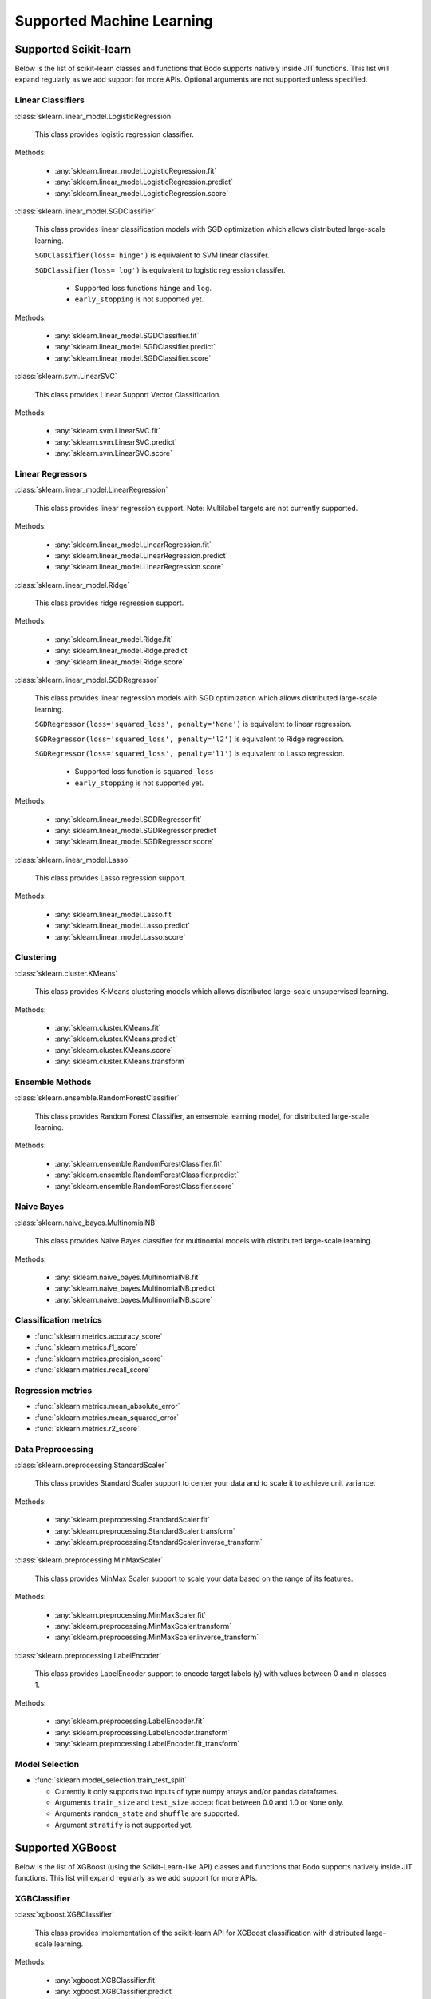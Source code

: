.. _ml:

Supported Machine Learning 
--------------------------

Supported Scikit-learn
~~~~~~~~~~~~~~~~~~~~~~

Below is the list of scikit-learn classes and functions that Bodo supports natively inside JIT functions.
This list will expand regularly as we add support for more APIs.
Optional arguments are not supported unless specified.

Linear Classifiers
******************

:class:`sklearn.linear_model.LogisticRegression`

  This class provides logistic regression classifier.

Methods:

  * :any:`sklearn.linear_model.LogisticRegression.fit`
  * :any:`sklearn.linear_model.LogisticRegression.predict`
  * :any:`sklearn.linear_model.LogisticRegression.score`

:class:`sklearn.linear_model.SGDClassifier`

  This class provides linear classification models with SGD optimization which allows distributed large-scale learning.

  ``SGDClassifier(loss='hinge')`` is equivalent to SVM linear classifer. 

  ``SGDClassifier(loss='log')`` is equivalent to logistic regression classifer. 

    * Supported loss functions ``hinge`` and ``log``.
    * ``early_stopping`` is not supported yet.

Methods:

  * :any:`sklearn.linear_model.SGDClassifier.fit`
  * :any:`sklearn.linear_model.SGDClassifier.predict`
  * :any:`sklearn.linear_model.SGDClassifier.score`

:class:`sklearn.svm.LinearSVC`

  This class provides Linear Support Vector Classification.

Methods:

  * :any:`sklearn.svm.LinearSVC.fit`
  * :any:`sklearn.svm.LinearSVC.predict`
  * :any:`sklearn.svm.LinearSVC.score`

Linear Regressors 
*****************

:class:`sklearn.linear_model.LinearRegression`

  This class provides linear regression support.
  Note: Multilabel targets are not currently supported.

Methods:

  * :any:`sklearn.linear_model.LinearRegression.fit`
  * :any:`sklearn.linear_model.LinearRegression.predict`
  * :any:`sklearn.linear_model.LinearRegression.score`

:class:`sklearn.linear_model.Ridge`

  This class provides ridge regression support.

Methods:

  * :any:`sklearn.linear_model.Ridge.fit`
  * :any:`sklearn.linear_model.Ridge.predict`
  * :any:`sklearn.linear_model.Ridge.score`

:class:`sklearn.linear_model.SGDRegressor`

  This class provides linear regression models with SGD optimization which allows distributed large-scale learning.

  ``SGDRegressor(loss='squared_loss', penalty='None')`` is equivalent to linear regression. 

  ``SGDRegressor(loss='squared_loss', penalty='l2')`` is equivalent to Ridge regression. 

  ``SGDRegressor(loss='squared_loss', penalty='l1')`` is equivalent to Lasso regression. 

    * Supported loss function is ``squared_loss``
    * ``early_stopping`` is not supported yet.

Methods:

  * :any:`sklearn.linear_model.SGDRegressor.fit`
  * :any:`sklearn.linear_model.SGDRegressor.predict`
  * :any:`sklearn.linear_model.SGDRegressor.score`


:class:`sklearn.linear_model.Lasso`

  This class provides Lasso regression support.

Methods:

  * :any:`sklearn.linear_model.Lasso.fit`
  * :any:`sklearn.linear_model.Lasso.predict`
  * :any:`sklearn.linear_model.Lasso.score`

Clustering
**********

:class:`sklearn.cluster.KMeans`

  This class provides K-Means clustering models which allows distributed large-scale unsupervised learning.

Methods:

  * :any:`sklearn.cluster.KMeans.fit`
  * :any:`sklearn.cluster.KMeans.predict`
  * :any:`sklearn.cluster.KMeans.score`
  * :any:`sklearn.cluster.KMeans.transform`

Ensemble Methods
****************

:class:`sklearn.ensemble.RandomForestClassifier`

  This class provides Random Forest Classifier, an ensemble learning model, for distributed large-scale learning.

Methods:

  * :any:`sklearn.ensemble.RandomForestClassifier.fit`
  * :any:`sklearn.ensemble.RandomForestClassifier.predict`
  * :any:`sklearn.ensemble.RandomForestClassifier.score`


Naive Bayes
***********

:class:`sklearn.naive_bayes.MultinomialNB`

  This class provides Naive Bayes classifier for multinomial models with distributed large-scale learning.

Methods:

  * :any:`sklearn.naive_bayes.MultinomialNB.fit`
  * :any:`sklearn.naive_bayes.MultinomialNB.predict`
  * :any:`sklearn.naive_bayes.MultinomialNB.score`

Classification metrics
**********************

* :func:`sklearn.metrics.accuracy_score`
* :func:`sklearn.metrics.f1_score`
* :func:`sklearn.metrics.precision_score`
* :func:`sklearn.metrics.recall_score`


Regression metrics
******************

* :func:`sklearn.metrics.mean_absolute_error`
* :func:`sklearn.metrics.mean_squared_error`
* :func:`sklearn.metrics.r2_score`


Data Preprocessing
******************

:class:`sklearn.preprocessing.StandardScaler`

  This class provides Standard Scaler support to center your data and to scale it to achieve unit variance.

Methods:

  * :any:`sklearn.preprocessing.StandardScaler.fit`
  * :any:`sklearn.preprocessing.StandardScaler.transform`
  * :any:`sklearn.preprocessing.StandardScaler.inverse_transform`

:class:`sklearn.preprocessing.MinMaxScaler`

  This class provides MinMax Scaler support to scale your data based on the range of its features.

Methods:

  * :any:`sklearn.preprocessing.MinMaxScaler.fit`
  * :any:`sklearn.preprocessing.MinMaxScaler.transform`
  * :any:`sklearn.preprocessing.MinMaxScaler.inverse_transform`

:class:`sklearn.preprocessing.LabelEncoder`

  This class provides LabelEncoder support to encode target labels (y) with values between 0 and n-classes-1.

Methods:

  * :any:`sklearn.preprocessing.LabelEncoder.fit`
  * :any:`sklearn.preprocessing.LabelEncoder.transform`
  * :any:`sklearn.preprocessing.LabelEncoder.fit_transform`

Model Selection
***************

* :func:`sklearn.model_selection.train_test_split`

  * Currently it only supports two inputs of type numpy arrays and/or pandas dataframes.
  * Arguments ``train_size`` and ``test_size`` accept float between 0.0 and 1.0 or ``None`` only.
  * Arguments ``random_state`` and ``shuffle`` are supported.
  * Argument ``stratify`` is not supported yet.



Supported XGBoost
~~~~~~~~~~~~~~~~~

Below is the list of XGBoost (using the Scikit-Learn-like API) classes and functions that Bodo supports natively inside JIT functions.
This list will expand regularly as we add support for more APIs.

XGBClassifier
*****************

:class:`xgboost.XGBClassifier`

  This class provides implementation of the scikit-learn API for XGBoost classification with distributed large-scale learning.

Methods:

  * :any:`xgboost.XGBClassifier.fit`
  * :any:`xgboost.XGBClassifier.predict`

XGBRegressor
*****************

:class:`xgboost.XGBRegressor`

  This class provides implementation of the scikit-learn API for XGBoost regression with distributed large-scale learning.

Methods:

  * :any:`xgboost.XGBRegressor.fit`
  * :any:`xgboost.XGBRegressor.predict`
